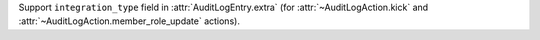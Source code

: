 Support ``integration_type`` field in :attr:`AuditLogEntry.extra` (for :attr:`~AuditLogAction.kick` and :attr:`~AuditLogAction.member_role_update` actions).
